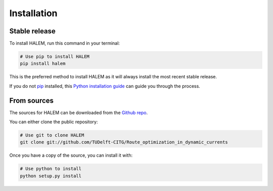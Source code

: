 .. highlight:: shell

============
Installation
============


Stable release
--------------

To install HALEM, run this command in your terminal:

.. code-block:: bash

    # Use pip to install HALEM
    pip install halem

This is the preferred method to install HALEM as it will always install the most recent stable release.

If you do not `pip`_ installed, this `Python installation guide`_ can guide
you through the process.

.. _pip: https://pip.pypa.io
.. _Python installation guide: http://docs.python-guide.org/en/latest/starting/installation/


From sources
------------

The sources for HALEM can be downloaded from the `Github repo`_.

You can either clone the public repository:

.. code-block:: bash

    # Use git to clone HALEM
    git clone git://github.com/TUDelft-CITG/Route_optimization_in_dynamic_currents


Once you have a copy of the source, you can install it with:

.. code-block:: bash

    # Use python to install
    python setup.py install


.. _Github repo: https://github.com/TUDelft-CITG/Route_optimization_in_dynamic_currents
